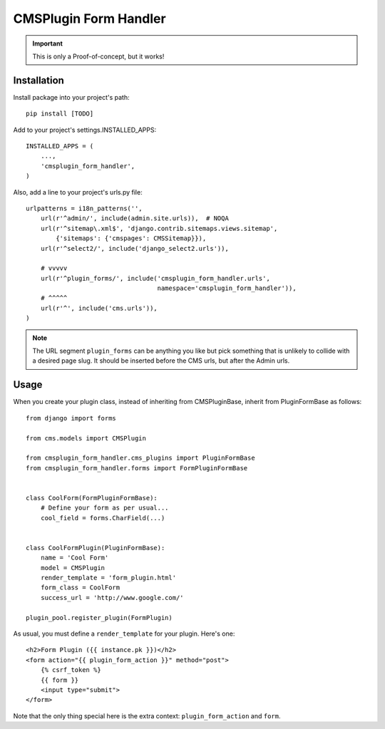 ======================
CMSPlugin Form Handler
======================

.. important::

    This is only a Proof-of-concept, but it works!


------------
Installation
------------

Install package into your project's path::

    pip install [TODO]

Add to your project's settings.INSTALLED_APPS::

    INSTALLED_APPS = (
        ...,
        'cmsplugin_form_handler',
    )

Also, add a line to your project's urls.py file::

    urlpatterns = i18n_patterns('',
        url(r'^admin/', include(admin.site.urls)),  # NOQA
        url(r'^sitemap\.xml$', 'django.contrib.sitemaps.views.sitemap',
            {'sitemaps': {'cmspages': CMSSitemap}}),
        url(r'^select2/', include('django_select2.urls')),

        # vvvvv
        url(r'^plugin_forms/', include('cmsplugin_form_handler.urls',
                                       namespace='cmsplugin_form_handler')),
        # ^^^^^
        url(r'^', include('cms.urls')),
    )

.. note::

    The URL segment ``plugin_forms`` can be anything you like but pick something
    that is unlikely to collide with a desired page slug. It should be inserted
    before the CMS urls, but after the Admin urls.

-----
Usage
-----

When you create your plugin class, instead of inheriting from CMSPluginBase,
inherit from PluginFormBase as follows::

    from django import forms

    from cms.models import CMSPlugin

    from cmsplugin_form_handler.cms_plugins import PluginFormBase
    from cmsplugin_form_handler.forms import FormPluginFormBase


    class CoolForm(FormPluginFormBase):
        # Define your form as per usual...
        cool_field = forms.CharField(...)


    class CoolFormPlugin(PluginFormBase):
        name = 'Cool Form'
        model = CMSPlugin
        render_template = 'form_plugin.html'
        form_class = CoolForm
        success_url = 'http://www.google.com/'

    plugin_pool.register_plugin(FormPlugin)

As usual, you must define a ``render_template`` for your plugin. Here's one::

    <h2>Form Plugin ({{ instance.pk }})</h2>
    <form action="{{ plugin_form_action }}" method="post">
        {% csrf_token %}
        {{ form }}
        <input type="submit">
    </form>

Note that the only thing special here is the extra context:
``plugin_form_action`` and ``form``.
